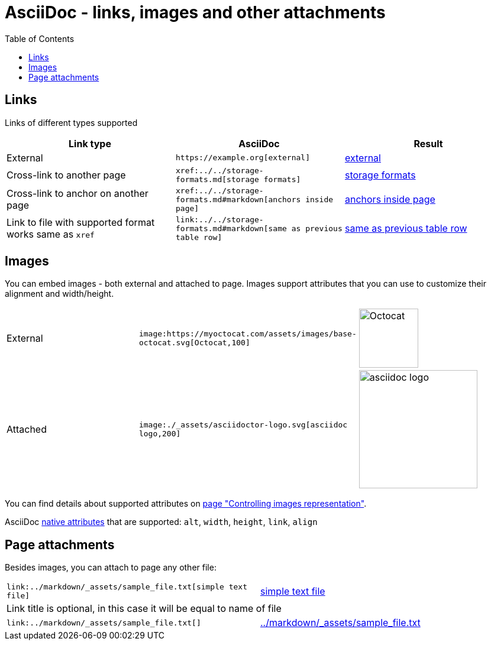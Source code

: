 = AsciiDoc - links, images and other attachments
:labels: supported-format,asciidoc
:toc:

== Links

Links of different types supported

[cols=",a,a"]
|===
| Link type | AsciiDoc | Result

|External | `+https://example.org[external]+` | https://example.org[external]
|Cross-link to another page | `+xref:../../storage-formats.md[storage formats]+` | xref:../../storage-formats.md[storage formats]
|Cross-link to anchor on another page | `+xref:../../storage-formats.md#markdown[anchors inside page]+` | xref:../../storage-formats.md#markdown[anchors inside page]
|Link to file with supported format works same as `xref`
| `+link:../../storage-formats.md#markdown[same as previous table row]+`
| link:../../storage-formats.md#markdown[same as previous table row]
|===

== Images

You can embed images - both external and attached to page.
Images support attributes that you can use to customize their alignment and width/height.

[cols=",a,a"]
|===

|External
|`+image:https://myoctocat.com/assets/images/base-octocat.svg[Octocat,100]+`
|image:https://myoctocat.com/assets/images/base-octocat.svg[Octocat,100]

|Attached
|`+image:./_assets/asciidoctor-logo.svg[asciidoc logo,200]+`
|image:./_assets/asciidoctor-logo.svg[asciidoc logo,200]
|===

You can find details about supported attributes on link:../../user-guide/image-attributes.md[page "Controlling images representation"].

AsciiDoc link:https://docs.asciidoctor.org/asciidoc/latest/macros/image-ref/[native attributes] that are supported: `alt`, `width`, `height`, `link`, `align`

== Page attachments

Besides images, you can attach to page any other file:

[cols=","]
|===

| `+link:../markdown/_assets/sample_file.txt[simple text file]+`
| link:../markdown/_assets/sample_file.txt[simple text file]

2+|Link title is optional, in this case it will be equal to name of file

| `+link:../markdown/_assets/sample_file.txt[]+`
| link:../markdown/_assets/sample_file.txt[]
|===
